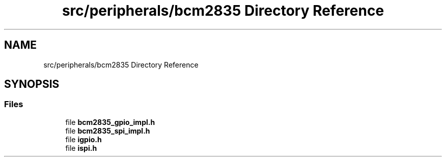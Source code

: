 .TH "src/peripherals/bcm2835 Directory Reference" 3 "Tue Apr 25 2023" "Version v.1.0" "HomeGPT" \" -*- nroff -*-
.ad l
.nh
.SH NAME
src/peripherals/bcm2835 Directory Reference
.SH SYNOPSIS
.br
.PP
.SS "Files"

.in +1c
.ti -1c
.RI "file \fBbcm2835_gpio_impl\&.h\fP"
.br
.ti -1c
.RI "file \fBbcm2835_spi_impl\&.h\fP"
.br
.ti -1c
.RI "file \fBigpio\&.h\fP"
.br
.ti -1c
.RI "file \fBispi\&.h\fP"
.br
.in -1c
